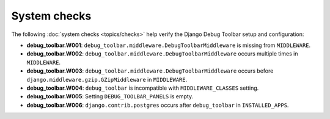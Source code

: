 =============
System checks
=============

The following :doc:`system checks <topics/checks>` help verify the Django
Debug Toolbar setup and configuration:

* **debug_toolbar.W001**: ``debug_toolbar.middleware.DebugToolbarMiddleware``
  is missing from ``MIDDLEWARE``.
* **debug_toolbar.W002**: ``debug_toolbar.middleware.DebugToolbarMiddleware``
  occurs multiple times in ``MIDDLEWARE``.
* **debug_toolbar.W003**: ``debug_toolbar.middleware.DebugToolbarMiddleware``
  occurs before ``django.middleware.gzip.GZipMiddleware`` in ``MIDDLEWARE``.
* **debug_toolbar.W004**: ``debug_toolbar`` is incompatible with
  ``MIDDLEWARE_CLASSES`` setting.
* **debug_toolbar.W005**: Setting ``DEBUG_TOOLBAR_PANELS`` is empty.
* **debug_toolbar.W006**: ``django.contrib.postgres`` occurs after
  ``debug_toolbar`` in ``INSTALLED_APPS``.
